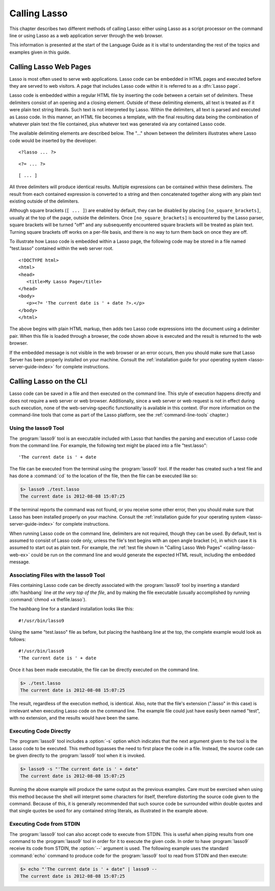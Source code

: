 .. http://www.lassosoft.com/Language-Guide-Calling-Lasso
.. _calling-lasso:

*************
Calling Lasso
*************

This chapter describes two different methods of calling Lasso: either using
Lasso as a script processor on the command line or using Lasso as a web
application server through the web browser.

This information is presented at the start of the Language Guide as it is vital
to understanding the rest of the topics and examples given in this guide.


Calling Lasso Web Pages
=======================

Lasso is most often used to serve web applications. Lasso code can be embedded
in HTML pages and executed before they are served to web visitors. A page that
includes Lasso code within it is referred to as a :dfn:`Lasso page`.

Lasso code is embedded within a regular HTML file by inserting the code between
a certain set of delimiters. These delimiters consist of an opening and a
closing element. Outside of these delimiting elements, all text is treated as if
it were plain text string literals. Such text is not interpreted by Lasso.
Within the delimiters, all text is parsed and executed as Lasso code. In this
manner, an HTML file becomes a template, with the final resulting data being the
combination of whatever plain text the file contained, plus whatever text was
generated via any contained Lasso code.

The available delimiting elements are described below. The "..." shown between
the delimiters illustrates where Lasso code would be inserted by the developer.

::

   <?lasso ... ?>

::

   <?= ... ?>

::

   [ ... ]

All three delimiters will produce identical results. Multiple expressions can be
contained within these delimiters. The result from each contained expression is
converted to a string and then concatenated together along with any plain text
existing outside of the delimiters.

Although square brackets (``[ ... ]``) are enabled by default, they can be
disabled by placing ``[no_square_brackets]``, usually at the top of the page,
outside the delimiters. Once ``[no_square_brackets]`` is encountered by the
Lasso parser, square brackets will be turned "off" and any subsequently
encountered square brackets will be treated as plain text. Turning square
brackets off works on a per-file basis, and there is no way to turn them back on
once they are off.

To illustrate how Lasso code is embedded within a Lasso page, the following code
may be stored in a file named "test.lasso" contained within the web server root.

.. _calling-lasso-web-ex:

::

   <!DOCTYPE html>
   <html>
   <head>
      <title>My Lasso Page</title>
   </head>
   <body>
      <p><?= 'The current date is ' + date ?>.</p>
   </body>
   </html>

The above begins with plain HTML markup, then adds two Lasso code expressions
into the document using a delimiter pair. When this file is loaded through a
browser, the code shown above is executed and the result is returned to the web
browser.

If the embedded message is not visible in the web browser or an error occurs,
then you should make sure that Lasso Server has been properly installed on your
machine. Consult the :ref:`installation guide for your operating system
<lasso-server-guide-index>` for complete instructions.


.. _calling-lasso-cli:

Calling Lasso on the CLI
========================

Lasso code can be saved in a file and then executed on the command line. This
style of execution happens directly and does not require a web server or web
browser. Additionally, since a web server or web request is not in effect during
such execution, none of the web-serving-specific functionality is available in
this context. (For more information on the command-line tools that come as part
of the Lasso platform, see the :ref:`command-line-tools` chapter.)


Using the lasso9 Tool
---------------------

The :program:`lasso9` tool is an executable included with Lasso that handles the
parsing and execution of Lasso code from the command line. For example, the
following text might be placed into a file "test.lasso"::

   'The current date is ' + date

The file can be executed from the terminal using the :program:`lasso9` tool. If
the reader has created such a test file and has done a :command:`cd` to the
location of the file, then the file can be executed like so:

.. code-block:: none

   $> lasso9 ./test.lasso
   The current date is 2012-08-08 15:07:25

If the terminal reports the command was not found, or you receive some other
error, then you should make sure that Lasso has been installed properly on your
machine. Consult the :ref:`installation guide for your operating system
<lasso-server-guide-index>` for complete instructions.

When running Lasso code on the command line, delimiters are not required, though
they can be used. By default, text is assumed to consist of Lasso code only,
unless the file's text begins with an open angle bracket (``<``), in which case
it is assumed to start out as plain text. For example, the :ref:`test file shown
in "Calling Lasso Web Pages" <calling-lasso-web-ex>` could be run on the command
line and would generate the expected HTML result, including the embedded
message.


Associating Files with the lasso9 Tool
--------------------------------------

Files containing Lasso code can be directly associated with the
:program:`lasso9` tool by inserting a standard :dfn:`hashbang` line *at the
very top of the file*, and by making the file executable (usually accomplished
by running :command:`chmod +x thefile.lasso`).

The hashbang line for a standard installation looks like this::

   #!/usr/bin/lasso9

Using the same "test.lasso" file as before, but placing the hashbang line at the
top, the complete example would look as follows::

   #!/usr/bin/lasso9
   'The current date is ' + date

Once it has been made executable, the file can be directly executed on the
command line.

.. code-block:: none

   $> ./test.lasso
   The current date is 2012-08-08 15:07:25

The result, regardless of the execution method, is identical. Also, note that
the file's extension (".lasso" in this case) is irrelevant when executing Lasso
code on the command line. The example file could just have easily been named
"test", with no extension, and the results would have been the same.


Executing Code Directly
-----------------------

The :program:`lasso9` tool includes a :option:`-s` option which indicates that
the next argument given to the tool is the Lasso code to be executed. This
method bypasses the need to first place the code in a file. Instead, the source
code can be given directly to the :program:`lasso9` tool when it is invoked.

.. code-block:: none

   $> lasso9 -s "'The current date is ' + date"
   The current date is 2012-08-08 15:07:25

Running the above example will produce the same output as the previous examples.
Care must be exercised when using this method because the shell will interpret
some characters for itself, therefore distorting the source code given to the
command. Because of this, it is generally recommended that such source code be
surrounded within double quotes and that single quotes be used for any contained
string literals, as illustrated in the example above.


Executing Code from STDIN
-------------------------

The :program:`lasso9` tool can also accept code to execute from STDIN. This is
useful when piping results from one command to the :program:`lasso9` tool in
order for it to execute the given code. In order to have :program:`lasso9`
receive its code from STDIN, the :option:`--` argument is used. The following
example uses the standard :command:`echo` command to produce code for the
:program:`lasso9` tool to read from STDIN and then execute:

.. code-block:: none

   $> echo "'The current date is ' + date" | lasso9 --
   The current date is 2012-08-08 15:07:25
